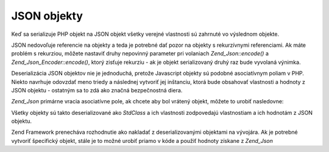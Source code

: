 .. _zend.json.objects:

JSON objekty
============

Keď sa serializuje PHP objekt na JSON objekt všetky verejné vlastnosti sú zahrnuté vo výslednom objekte.

JSON nedovoľuje referencie na objekty a teda je potrebné dať pozor na objekty s rekurzívnymi referenciami. Ak
máte problém s rekurziou, môžete nastaviť druhy nepovinný parameter pri volaniach *Zend_Json::encode()* a
*Zend_Json_Encoder::encode()*, ktorý zisťuje rekurziu - ak je objekt serializovaný druhý raz bude vyvolaná
výnimka.

Deserializácia JSON objektov nie je jednoduchá, pretože Javascript objekty sú podobné asociatívnym poliam v
PHP. Niekto navrhuje odovzdať meno triedy a následnej vytvoriť jej inštanciu, ktorá bude obsahovať vlastnosti
a hodnoty z JSON objektu - ostatným sa to zdá ako značná bezpečnostná diera.

*Zend_Json* primárne vracia asociatívne pole, ak chcete aby bol vrátený objekt, môžete to urobiť nasledovne:

.. code-block::
   :linenos:
   <?php
   // Decode objects as objects
   $phpNative = Zend_Json::decode($encodedValue, Zend_Json::TYPE_OBJECT);
   ?>
Všetky objekty sú takto deserializované ako *StdClass* a ich vlastnosti zodpovedajú vlastnostiam a ich
hodnotám z JSON objektu.

Zend Framework prenecháva rozhodnutie ako nakladať z deserializovanými objektami na vývojára. Ak je potrebné
vytvoriť špecifický objekt, stále je to možné urobiť priamo v kóde a použiť hodnoty získane z
*Zend_Json*


